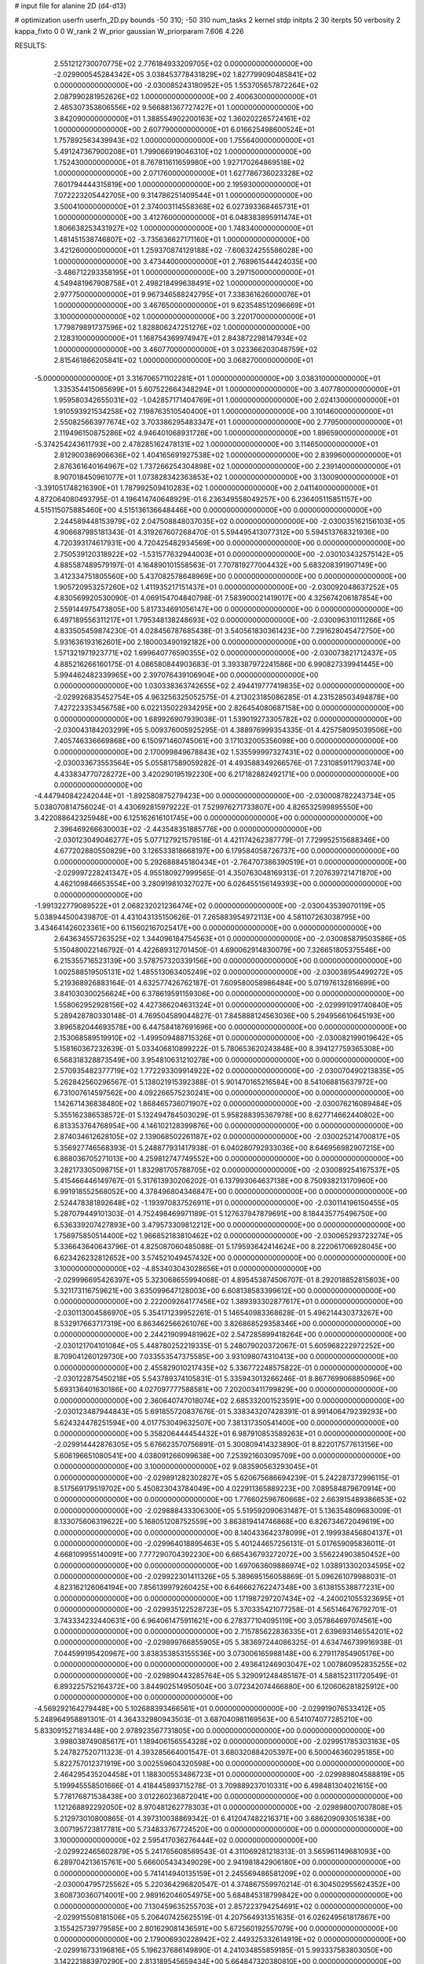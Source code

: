 # input file for alanine 2D (d4-d13)

# optimization
userfn       userfn_2D.py
bounds       -50 310; -50 310
num_tasks    2
kernel       stdp
initpts      2 30
iterpts      50
verbosity    2
kappa_fixto  0 0
W_rank       2
W_prior      gaussian
W_priorparam 7.606 4.226



RESULTS:
  2.551212730070775E+02  2.776184933209705E+02  0.000000000000000E+00      -2.029900545284342E+05
  3.038453778431829E+02  1.827799090485841E+02  0.000000000000000E+00      -2.030085243180952E+05
  1.553705657872264E+02  2.087990281952626E+02  1.000000000000000E+00       2.400630000000000E+01
  2.465307353806556E+02  9.566881367727427E+01  1.000000000000000E+00       3.842090000000000E+01
  1.388554902200163E+02  1.360202265724161E+02  1.000000000000000E+00       2.607790000000000E+01
  6.016625498600524E+01  1.757892563439943E+02  1.000000000000000E+00       1.755640000000000E+01
  5.491247367900208E+01  1.799066919046310E+02  1.000000000000000E+00       1.752430000000000E+01
  8.767811611659980E+00  1.927170264869518E+02  1.000000000000000E+00       2.071760000000000E+01
  1.627786736023328E+02  7.601794444315819E+00  1.000000000000000E+00       2.195930000000000E+01
  7.072223205442705E+00  9.314786251409544E+01  1.000000000000000E+00       3.500410000000000E+01
  2.374003114558368E+02  6.027393368465731E+01  1.000000000000000E+00       3.412760000000000E+01
  6.048383895911474E+01  1.806638253431927E+02  1.000000000000000E+00       1.748340000000000E+01
  1.481451538746807E+02 -3.735636627171160E+01  1.000000000000000E+00       3.421260000000000E+01
  1.259370874129188E+02 -7.606324255586028E+00  1.000000000000000E+00       3.473440000000000E+01
  2.768961544424035E+00 -3.486712293358195E+01  1.000000000000000E+00       3.297150000000000E+01
  4.549481967908758E+01  2.498218499638491E+02  1.000000000000000E+00       2.977750000000000E+01
  9.967346588242795E+01  7.338361626000076E+01  1.000000000000000E+00       3.467650000000000E+01
  9.623548512096669E+01  3.100000000000000E+02  1.000000000000000E+00       3.220170000000000E+01
  1.779879891737596E+02  1.828806247251276E+02  1.000000000000000E+00       2.128310000000000E+01
  1.168754369974947E+01  2.843872298147934E+02  1.000000000000000E+00       3.460770000000000E+01
  3.023366203048759E+02  2.815461866205841E+02  1.000000000000000E+00       3.068270000000000E+01
 -5.000000000000000E+01  3.316706571102281E+01  1.000000000000000E+00       3.038310000000000E+01
  1.335354415065699E+01  5.607522664348294E+01  1.000000000000000E+00       3.407780000000000E+01
  1.959580342655031E+02 -1.042857171404769E+01  1.000000000000000E+00       2.024130000000000E+01
  1.910593921534258E+02  7.198763510540400E+01  1.000000000000000E+00       3.101460000000000E+01
  2.550825663977674E+02  3.703386295483347E+01  1.000000000000000E+00       2.779500000000000E+01
  2.119496150875286E+02  4.946401068931726E+00  1.000000000000000E+00       1.896590000000000E+01
 -5.374254243611793E+00  2.478285162478131E+02  1.000000000000000E+00       3.114650000000000E+01
  2.812900386906636E+02  1.404165691927538E+02  1.000000000000000E+00       2.839960000000000E+01
  2.876361640164967E+02  1.737266254304898E+02  1.000000000000000E+00       2.239140000000000E+01
  8.907018450961077E+01  1.073828342363853E+02  1.000000000000000E+00       3.130090000000000E+01
 -3.391051748216390E+01  1.787992509410283E+02  1.000000000000000E+00       2.041140000000000E+01       4.872064080493795E-01  4.196414740648929E-01       6.236349558049257E+00  6.236405115851157E+00  4.515115075885460E+00  4.515136136648446E+00  0.000000000000000E+00  0.000000000000000E+00
  2.244589448153979E+02  2.047508848037035E+02  0.000000000000000E+00      -2.030035162156103E+05       4.906687985181343E-01  4.319267607268470E-01       5.594495413077312E+00  5.594513768321936E+00  4.720393174617931E+00  4.720425482934569E+00  0.000000000000000E+00  0.000000000000000E+00
  2.750539120318922E+02 -1.531577632944003E+01  0.000000000000000E+00      -2.030103432575142E+05       4.885587489579197E-01  4.164890101558563E-01       7.707819277004432E+00  5.683208391907149E+00  3.412334751805560E+00  5.437082578648969E+00  0.000000000000000E+00  0.000000000000000E+00
  1.905720953257260E+02  1.411935217151437E+01  0.000000000000000E+00      -2.030092048637252E+05       4.830569920530090E-01  4.069154704840798E-01       7.583900021419017E+00  4.325674206187854E+00  2.559144975473805E+00  5.817334691056147E+00  0.000000000000000E+00  0.000000000000000E+00
  6.497189556311217E+01  1.795348138248693E+02  0.000000000000000E+00      -2.030096310111266E+05       4.833505459874230E-01  4.028456787685438E-01       3.540561830361423E+00  7.291628045472750E+00  5.931636193162601E+00  2.180003490192182E+00  0.000000000000000E+00  0.000000000000000E+00
  1.571321971923771E+02  1.699640776590355E+02  0.000000000000000E+00      -2.030073821712437E+05       4.885216266160175E-01  4.086580844903683E-01       3.393387972241586E+00  6.990827339941445E+00  5.994462482339965E+00  2.397076439106904E+00  0.000000000000000E+00  0.000000000000000E+00
  1.030338363742655E+02  2.494419777419835E+02  0.000000000000000E+00      -2.029926835452754E+05       4.963256325052575E-01  4.213023185086285E-01       4.231528503494878E+00  7.427223353456758E+00  6.022135022934295E+00  2.826454080687158E+00  0.000000000000000E+00  0.000000000000000E+00
  1.689926907939038E-01  1.539019273305782E+02  0.000000000000000E+00      -2.030043184203299E+05       5.009376005925295E-01  4.388976999354335E-01       4.425758095039506E+00  7.405746336669868E+00  6.150971460745061E+00  3.171032005356098E+00  0.000000000000000E+00  0.000000000000000E+00
  2.170099849678843E+02  1.535599997327431E+02  0.000000000000000E+00      -2.030033673553564E+05       5.055817589059282E-01  4.493588349266576E-01       7.231085911790374E+00  4.433834770728272E+00  3.420290195192230E+00  6.217182882492171E+00  0.000000000000000E+00  0.000000000000000E+00
 -4.447940842242044E+01 -1.892580875279423E+00  0.000000000000000E+00      -2.030008782243734E+05       5.038070814756024E-01  4.430692815979222E-01       7.529976271733807E+00  4.826532599895550E+00  3.422088642325948E+00  6.125162616101745E+00  0.000000000000000E+00  0.000000000000000E+00
  2.396469266630003E+02 -2.443548351885776E+00  0.000000000000000E+00      -2.030123049046277E+05       5.077127921579518E-01  4.421174262387779E-01       7.729952515688346E+00  4.677202880550829E+00  3.126533818668197E+00  6.179584058726737E+00  0.000000000000000E+00  0.000000000000000E+00
  5.292688845180434E+01 -2.764707386390519E+01  0.000000000000000E+00      -2.029997228241347E+05       4.955180927999565E-01  4.350763048169313E-01       7.207639721471870E+00  4.462109846653554E+00  3.280919810327027E+00  6.026455156149393E+00  0.000000000000000E+00  0.000000000000000E+00
 -1.991322779089522E+01  2.068232021236474E+02  0.000000000000000E+00      -2.030043539070119E+05       5.038944500439870E-01  4.431043135150626E-01       7.265883954972113E+00  4.581107263038795E+00  3.434641426023361E+00  6.115602167025417E+00  0.000000000000000E+00  0.000000000000000E+00
  2.643634557263525E+02  1.344096184754563E+01  0.000000000000000E+00      -2.030085879503586E+05       5.150480022146792E-01  4.422689312701450E-01       4.690062914830079E+00  7.326651805375546E+00  6.215355716523139E+00  3.578757320339156E+00  0.000000000000000E+00  0.000000000000000E+00
  1.002588519505131E+02  1.485513063405249E+02  0.000000000000000E+00      -2.030038954499272E+05       5.219368926883164E-01  4.632577426762187E-01       7.609580058986484E+00  5.071976132816699E+00  3.841030300256624E+00  6.378619591159306E+00  0.000000000000000E+00  0.000000000000000E+00
  1.558062952928156E+02  4.427366204631324E+01  0.000000000000000E+00      -2.029991091740840E+05       5.289428780330148E-01  4.769504589044827E-01       7.845888124563036E+00  5.294956610645193E+00  3.896582044693578E+00  6.447584187691696E+00  0.000000000000000E+00  0.000000000000000E+00
  2.153068589519910E+02 -1.499509488715326E+01  0.000000000000000E+00      -2.030082199019642E+05       5.158160367232639E-01  5.033406810899222E-01       5.780653620243848E+00  8.394127759365308E+00  6.568318328873549E+00  3.954810631210278E+00  0.000000000000000E+00  0.000000000000000E+00
  2.570935482377719E+02  1.772293309914922E+02  0.000000000000000E+00      -2.030070490213835E+05       5.262842560296567E-01  5.138021915392388E-01       5.901470165216584E+00  8.541068815637972E+00  6.731007614597562E+00  4.092266575230241E+00  0.000000000000000E+00  0.000000000000000E+00
  1.142671436838480E+02  1.868465736071907E+02  0.000000000000000E+00      -2.030076216089484E+05       5.355162386538572E-01  5.132494784503029E-01       5.958288395367978E+00  8.627714662440802E+00  6.813353764768954E+00  4.146102128399876E+00  0.000000000000000E+00  0.000000000000000E+00
  2.874034612628105E+02  2.139068502261187E+02  0.000000000000000E+00      -2.030025214700817E+05       5.356927746568393E-01  5.248877931417938E-01       6.040280792933036E+00  8.646956982907215E+00  6.868036705271013E+00  4.259812747749552E+00  0.000000000000000E+00  0.000000000000000E+00
  3.282173305098715E+01  1.832981705788705E+02  0.000000000000000E+00      -2.030089254167537E+05       5.415466446149767E-01  5.317613930206202E-01       6.137993064637138E+00  8.750938213170960E+00  6.991918552568052E+00  4.378496804346847E+00  0.000000000000000E+00  0.000000000000000E+00
  2.524478381892648E+02 -1.193970837526911E+01  0.000000000000000E+00      -2.030114196150455E+05       5.287079449101303E-01  4.752498469971189E-01       5.127637947879691E+00  8.184435775496750E+00  6.536339207427893E+00  3.479573309812212E+00  0.000000000000000E+00  0.000000000000000E+00
  1.756975850514400E+02  1.966852183810462E+02  0.000000000000000E+00      -2.030065293723274E+05       5.336643640643796E-01  4.825087060485088E-01       5.179593642414624E+00  8.222061706928045E+00  6.623426232812652E+00  3.574521049457432E+00  0.000000000000000E+00  0.000000000000000E+00
  3.100000000000000E+02 -4.853403043028656E+01  0.000000000000000E+00      -2.029996695426397E+05       5.323068655994068E-01  4.895453874506707E-01       8.292018852815803E+00  5.321173116759621E+00  3.635099647128003E+00  6.608138583399612E+00  0.000000000000000E+00  0.000000000000000E+00
  2.222009264177456E+02  1.389393302877617E+01  0.000000000000000E+00      -2.030113004586970E+05       5.354171239952261E-01  5.146540983368628E-01       5.496214430373267E+00  8.532917663717319E+00  6.863462566261076E+00  3.826868529358346E+00  0.000000000000000E+00  0.000000000000000E+00
  2.244219099481962E+02  2.547285899418264E+00  0.000000000000000E+00      -2.030121704101084E+05       5.448780252219335E-01  5.248079020372067E-01       5.605968222972252E+00  8.709041260129730E+00  7.033553547375585E+00  3.931098074310413E+00  0.000000000000000E+00  0.000000000000000E+00
  2.455829010217435E+02  5.336772248575822E-01  0.000000000000000E+00      -2.030122875450218E+05       5.543789374105831E-01  5.335943013266246E-01       8.867769906885096E+00  5.693136401630186E+00  4.027097777588581E+00  7.202003411799829E+00  0.000000000000000E+00  0.000000000000000E+00
  2.360640747018074E+02  2.685332001523591E+00  0.000000000000000E+00      -2.030123487944843E+05       5.691855720837676E-01  5.338343207428391E-01       8.991406479239293E+00  5.624324478251594E+00  4.017753049632507E+00  7.381317350541400E+00  0.000000000000000E+00  0.000000000000000E+00
  5.358206444454432E+01  6.987910853589263E+01  0.000000000000000E+00      -2.029914442876305E+05       5.676623570756891E-01  5.300809414323890E-01       8.822017577613156E+00  5.606196651080541E+00  4.038091266099638E+00  7.253921603095709E+00  0.000000000000000E+00  0.000000000000000E+00
  3.100000000000000E+02  9.083590563293045E+01  0.000000000000000E+00      -2.029891282302827E+05       5.620675686694239E-01  5.242287372996115E-01       8.517569179519702E+00  5.450823043784049E+00  4.022911365889223E+00  7.089584879670914E+00  0.000000000000000E+00  0.000000000000000E+00
  1.776602596760668E+02  2.663915489386653E+02  0.000000000000000E+00      -2.029888433306300E+05       5.519592090631487E-01  5.136354809683009E-01       8.133075606319622E+00  5.168051208752559E+00  3.863819414746868E+00  6.826734672049619E+00  0.000000000000000E+00  0.000000000000000E+00
  8.140433642378099E+01  2.199938456804137E+01  0.000000000000000E+00      -2.029964018895463E+05       5.401244657256131E-01  5.017659095836011E-01       4.668109955140091E+00  7.777290704392230E+00  6.665436793272072E+00  3.556224903850452E+00  0.000000000000000E+00  0.000000000000000E+00
  1.697063609886974E+02  1.038913302034595E+02  0.000000000000000E+00      -2.029922301411326E+05       5.389695156058869E-01  5.096261079988031E-01       4.823162126064194E+00  7.856139979260425E+00  6.646662762247348E+00  3.613815538877231E+00  0.000000000000000E+00  0.000000000000000E+00
  1.171987297207434E+02 -4.240021055323695E+01  0.000000000000000E+00      -2.029935122528723E+05       5.370335421077258E-01  4.565146476792701E-01       3.743334232440631E+00  6.964061475911621E+00  6.278377104095119E+00  3.057864697074561E+00  0.000000000000000E+00  0.000000000000000E+00
  2.715785622836335E+01  2.639693146554201E+02  0.000000000000000E+00      -2.029899766855905E+05       5.383697244086325E-01  4.634746739916938E-01       7.044599195420967E+00  3.838353853155536E+00  3.073006165988148E+00  6.279117854905176E+00  0.000000000000000E+00  0.000000000000000E+00
  2.493641246903047E+02  1.007860952835255E+02  0.000000000000000E+00      -2.029890443285764E+05       5.329091248485167E-01  4.588152311720549E-01       6.893225752164372E+00  3.844902514950504E+00  3.072342074466880E+00  6.120606281825912E+00  0.000000000000000E+00  0.000000000000000E+00
 -4.569292164279448E+00  5.102688393466561E+01  0.000000000000000E+00      -2.029919076533412E+05       5.248964958891301E-01  4.364332980943503E-01       3.687040981169563E+00  6.541074077285210E+00  5.833091527183448E+00  2.978923567731805E+00  0.000000000000000E+00  0.000000000000000E+00
  3.998038749085617E+01  1.189406156554328E+02  0.000000000000000E+00      -2.029951785303163E+05       5.247827520711323E-01  4.393285664001547E-01       3.680320884205397E+00  6.500046360295185E+00  5.822757012371919E+00  3.002559604320598E+00  0.000000000000000E+00  0.000000000000000E+00
  2.464295435204458E+01  1.188300553486723E+01  0.000000000000000E+00      -2.029989804588819E+05       5.199945558501666E-01  4.418445893715278E-01       3.709889237010331E+00  6.498481304021615E+00  5.778176871538438E+00  3.012260236872041E+00  0.000000000000000E+00  0.000000000000000E+00
  1.121268892292050E+02  8.970481262778303E+01  0.000000000000000E+00      -2.029898007007808E+05       5.212973010800865E-01  4.397310038869342E-01       6.412047482216371E+00  3.686209093051638E+00  3.007195723817781E+00  5.734833767724520E+00  0.000000000000000E+00  0.000000000000000E+00
  3.100000000000000E+02  2.595417036276444E+02  0.000000000000000E+00      -2.029922465602879E+05       5.241765608569543E-01  4.311069281218313E-01       3.565961149681093E+00  6.289704213615761E+00  5.666005434349029E+00  2.941981842906180E+00  0.000000000000000E+00  0.000000000000000E+00
  5.741414940135159E+01  2.245569486581209E+02  0.000000000000000E+00      -2.030004795725562E+05       5.220364296820547E-01  4.374867559970214E-01       6.304502955624352E+00  3.608730360714001E+00  2.989162046054975E+00  5.684845318799842E+00  0.000000000000000E+00  0.000000000000000E+00
  7.130459635255703E+01  2.857223794254691E+02  0.000000000000000E+00      -2.029915508181506E+05       5.206407425625519E-01  4.207564931351635E-01       6.026249561817867E+00  3.155425739779585E+00  2.801629081436591E+00  5.672560192557079E+00  0.000000000000000E+00  0.000000000000000E+00
  2.179006930228942E+02  2.449325332614919E+02  0.000000000000000E+00      -2.029916733196816E+05       5.196237686149890E-01  4.241034855859185E-01       5.993337583803050E+00  3.142221883970290E+00  2.813189545659434E+00  5.664847320380810E+00  0.000000000000000E+00  0.000000000000000E+00
  2.092341877792126E+02  7.739044527726206E+01  0.000000000000000E+00      -2.029917451574870E+05       5.196925207226541E-01  4.269688298404399E-01       3.154057866427226E+00  5.979000031532065E+00  5.654720241302995E+00  2.829917479849188E+00  0.000000000000000E+00  0.000000000000000E+00
  8.161793970059385E+00  3.100000000000000E+02  0.000000000000000E+00      -2.029906752917194E+05       5.066647219068079E-01  4.323939659190260E-01       3.383571326852046E+00  6.018484019693180E+00  5.565856733966306E+00  2.930625205585903E+00  0.000000000000000E+00  0.000000000000000E+00
  3.100000000000000E+02  1.307209881993149E+02  0.000000000000000E+00      -2.029983275081136E+05       5.069610135695521E-01  4.392342095323853E-01       6.053678899012436E+00  3.416328576056553E+00  2.971516342937625E+00  5.608980294167219E+00  0.000000000000000E+00  0.000000000000000E+00
  2.118174598615411E+02  2.914607467851343E+02  0.000000000000000E+00      -2.029905891588844E+05       5.005000285137878E-01  4.243842954547773E-01       5.861237681854255E+00  3.263496721465586E+00  2.796210149113879E+00  5.393805040422819E+00  0.000000000000000E+00  0.000000000000000E+00
 -2.116625544890296E+00  9.858675367986029E+01  0.000000000000000E+00      -2.029903790917385E+05       5.002034139983926E-01  4.244667905118100E-01       5.814030973711711E+00  3.262829717828513E+00  2.811488591540863E+00  5.367174207782169E+00  0.000000000000000E+00  0.000000000000000E+00
  1.291300441718550E+02  5.526781484521185E+00  0.000000000000000E+00      -2.029913716348955E+05       4.761450537403679E-01  4.209789218664478E-01       5.857411332071123E+00  3.653440994602993E+00  2.889109070469888E+00  5.093029207693163E+00  0.000000000000000E+00  0.000000000000000E+00
  1.436211959079878E+02  2.322800940089723E+02  0.000000000000000E+00      -2.029967139521975E+05       4.773423051817040E-01  4.231547967479953E-01       3.650792494719862E+00  5.850188617698592E+00  5.102278370058510E+00  2.903166197916206E+00  0.000000000000000E+00  0.000000000000000E+00